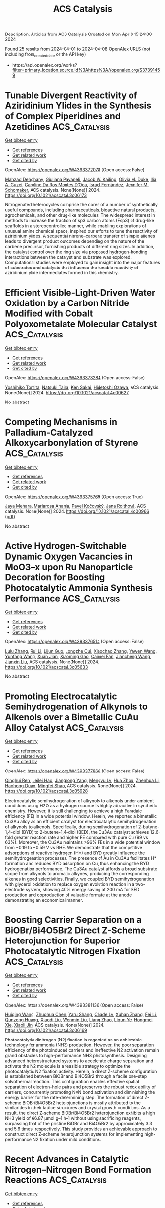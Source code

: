 #+TITLE: ACS Catalysis
Description: Articles from ACS Catalysis
Created on Mon Apr  8 15:24:00 2024

Found 25 results from 2024-04-01 to 2024-04-08
OpenAlex URLS (not including from_created_date or the API key)
- [[https://api.openalex.org/works?filter=primary_location.source.id%3Ahttps%3A//openalex.org/S37391459]]

* Tunable Divergent Reactivity of Aziridinium Ylides in the Synthesis of Complex Piperidines and Azetidines  :ACS_Catalysis:
:PROPERTIES:
:UUID: https://openalex.org/W4393372078
:TOPICS: Catalytic C-H Amination Reactions, Transition-Metal-Catalyzed C–H Bond Functionalization, Catalytic Carbene Chemistry in Organic Synthesis
:PUBLICATION_DATE: 2024-04-01
:END:    
    
[[elisp:(doi-add-bibtex-entry "https://doi.org/10.1021/acscatal.3c06173")][Get bibtex entry]] 

- [[elisp:(progn (xref--push-markers (current-buffer) (point)) (oa--referenced-works "https://openalex.org/W4393372078"))][Get references]]
- [[elisp:(progn (xref--push-markers (current-buffer) (point)) (oa--related-works "https://openalex.org/W4393372078"))][Get related work]]
- [[elisp:(progn (xref--push-markers (current-buffer) (point)) (oa--cited-by-works "https://openalex.org/W4393372078"))][Get cited by]]

OpenAlex: https://openalex.org/W4393372078 (Open access: False)
    
[[https://openalex.org/A5063494151][Mahzad Dehghany]], [[https://openalex.org/A5033112655][Giuliana Pavaneli]], [[https://openalex.org/A5093551048][Jacob W. Kailing]], [[https://openalex.org/A5087213395][Olivia M. Duke]], [[https://openalex.org/A5040701048][Ilia A. Guzei]], [[https://openalex.org/A5069102842][Caroline Da Ros Montes D’Oca]], [[https://openalex.org/A5009883474][Israel Fernández]], [[https://openalex.org/A5047518130][Jennifer M. Schomaker]], ACS catalysis. None(None)] 2024. https://doi.org/10.1021/acscatal.3c06173 
     
Nitrogenated heterocycles comprise the cores of a number of synthetically useful compounds, including pharmaceuticals, bioactive natural products, agrochemicals, and other drug-like molecules. The widespread interest in methods to increase the fraction of sp3 carbon atoms (Fsp3) of drug-like scaffolds in a stereocontrolled manner, while enabling explorations of unusual amine chemical space, inspired our efforts to tune the reactivity of aziridinium ylides. A sequential nitrene–carbene transfer of simple allenes leads to divergent product outcomes depending on the nature of the carbene precursor, furnishing products of different ring sizes. In addition, the catalyst control over the ring size via proposed hydrogen-bonding interactions between the catalyst and substrate was explored. Computational studies were employed to gain insight into the major features of substrates and catalysts that influence the tunable reactivity of aziridinium ylide intermediates formed in this chemistry.    

    

* Efficient Visible-Light-Driven Water Oxidation by a Carbon Nitride Modified with Cobalt Polyoxometalate Molecular Catalyst  :ACS_Catalysis:
:PROPERTIES:
:UUID: https://openalex.org/W4393373284
:TOPICS: Photocatalytic Materials for Solar Energy Conversion, Nanomaterials with Enzyme-Like Characteristics, Photocatalysis and Solar Energy Conversion
:PUBLICATION_DATE: 2024-04-01
:END:    
    
[[elisp:(doi-add-bibtex-entry "https://doi.org/10.1021/acscatal.4c00627")][Get bibtex entry]] 

- [[elisp:(progn (xref--push-markers (current-buffer) (point)) (oa--referenced-works "https://openalex.org/W4393373284"))][Get references]]
- [[elisp:(progn (xref--push-markers (current-buffer) (point)) (oa--related-works "https://openalex.org/W4393373284"))][Get related work]]
- [[elisp:(progn (xref--push-markers (current-buffer) (point)) (oa--cited-by-works "https://openalex.org/W4393373284"))][Get cited by]]

OpenAlex: https://openalex.org/W4393373284 (Open access: False)
    
[[https://openalex.org/A5007596741][Yoshihiko Tomita]], [[https://openalex.org/A5044251519][Natsuki Taira]], [[https://openalex.org/A5066627191][Ken Sakai]], [[https://openalex.org/A5051285636][Hidetoshi Ozawa]], ACS catalysis. None(None)] 2024. https://doi.org/10.1021/acscatal.4c00627 
     
No abstract    

    

* Competing Mechanisms in Palladium-Catalyzed Alkoxycarbonylation of Styrene  :ACS_Catalysis:
:PROPERTIES:
:UUID: https://openalex.org/W4393375769
:TOPICS: Transition Metal Catalysis, Homogeneous Catalysis with Transition Metals, Transition Metal-Catalyzed Cross-Coupling Reactions
:PUBLICATION_DATE: 2024-04-01
:END:    
    
[[elisp:(doi-add-bibtex-entry "https://doi.org/10.1021/acscatal.4c00966")][Get bibtex entry]] 

- [[elisp:(progn (xref--push-markers (current-buffer) (point)) (oa--referenced-works "https://openalex.org/W4393375769"))][Get references]]
- [[elisp:(progn (xref--push-markers (current-buffer) (point)) (oa--related-works "https://openalex.org/W4393375769"))][Get related work]]
- [[elisp:(progn (xref--push-markers (current-buffer) (point)) (oa--cited-by-works "https://openalex.org/W4393375769"))][Get cited by]]

OpenAlex: https://openalex.org/W4393375769 (Open access: True)
    
[[https://openalex.org/A5008238212][Jaya Mehara]], [[https://openalex.org/A5066130884][Mariarosa Anania]], [[https://openalex.org/A5084478574][Pavel Kočovský]], [[https://openalex.org/A5021283178][Jana Roithová]], ACS catalysis. None(None)] 2024. https://doi.org/10.1021/acscatal.4c00966  ([[https://pubs.acs.org/doi/pdf/10.1021/acscatal.4c00966][pdf]])
     
No abstract    

    

* Active Hydrogen-Switchable Dynamic Oxygen Vacancies in MoO3–x upon Ru Nanoparticle Decoration for Boosting Photocatalytic Ammonia Synthesis Performance  :ACS_Catalysis:
:PROPERTIES:
:UUID: https://openalex.org/W4393376514
:TOPICS: Ammonia Synthesis and Electrocatalysis, Photocatalytic Materials for Solar Energy Conversion, Catalytic Reduction of Nitro Compounds
:PUBLICATION_DATE: 2024-04-01
:END:    
    
[[elisp:(doi-add-bibtex-entry "https://doi.org/10.1021/acscatal.3c05633")][Get bibtex entry]] 

- [[elisp:(progn (xref--push-markers (current-buffer) (point)) (oa--referenced-works "https://openalex.org/W4393376514"))][Get references]]
- [[elisp:(progn (xref--push-markers (current-buffer) (point)) (oa--related-works "https://openalex.org/W4393376514"))][Get related work]]
- [[elisp:(progn (xref--push-markers (current-buffer) (point)) (oa--cited-by-works "https://openalex.org/W4393376514"))][Get cited by]]

OpenAlex: https://openalex.org/W4393376514 (Open access: False)
    
[[https://openalex.org/A5070961992][Lulu Zhang]], [[https://openalex.org/A5081675173][Rui Li]], [[https://openalex.org/A5076944433][Lijun Guo]], [[https://openalex.org/A5028973201][Longzhe Cui]], [[https://openalex.org/A5056249472][Xiaochao Zhang]], [[https://openalex.org/A5035024640][Yawen Wang]], [[https://openalex.org/A5023466237][Yunfang Wang]], [[https://openalex.org/A5053777989][Xuan Jian]], [[https://openalex.org/A5049164708][Xiaoming Gao]], [[https://openalex.org/A5056458711][Caimei Fan]], [[https://openalex.org/A5000168358][Jiancheng Wang]], [[https://openalex.org/A5032796616][Jianxin Liu]], ACS catalysis. None(None)] 2024. https://doi.org/10.1021/acscatal.3c05633 
     
No abstract    

    

* Promoting Electrocatalytic Semihydrogenation of Alkynols to Alkenols over a Bimetallic CuAu Alloy Catalyst  :ACS_Catalysis:
:PROPERTIES:
:UUID: https://openalex.org/W4393377866
:TOPICS: Electrochemical Reduction of CO2 to Fuels, Carbon Dioxide Utilization for Chemical Synthesis, Catalytic Conversion of Biomass to Fuels and Chemicals
:PUBLICATION_DATE: 2024-04-01
:END:    
    
[[elisp:(doi-add-bibtex-entry "https://doi.org/10.1021/acscatal.3c05928")][Get bibtex entry]] 

- [[elisp:(progn (xref--push-markers (current-buffer) (point)) (oa--referenced-works "https://openalex.org/W4393377866"))][Get references]]
- [[elisp:(progn (xref--push-markers (current-buffer) (point)) (oa--related-works "https://openalex.org/W4393377866"))][Get related work]]
- [[elisp:(progn (xref--push-markers (current-buffer) (point)) (oa--cited-by-works "https://openalex.org/W4393377866"))][Get cited by]]

OpenAlex: https://openalex.org/W4393377866 (Open access: False)
    
[[https://openalex.org/A5018042445][Qinghui Ren]], [[https://openalex.org/A5077447092][Leilei Hao]], [[https://openalex.org/A5042488059][Jiangrong Yang]], [[https://openalex.org/A5074608575][Mengyu Lv]], [[https://openalex.org/A5063892110][Hua Zhou]], [[https://openalex.org/A5079317579][Zhenhua Li]], [[https://openalex.org/A5066410903][Haohong Duan]], [[https://openalex.org/A5062633224][Mingfei Shao]], ACS catalysis. None(None)] 2024. https://doi.org/10.1021/acscatal.3c05928 
     
Electrocatalytic semihydrogenation of alkynols to alkenols under ambient conditions using H2O as a hydrogen source is highly attractive in synthetic chemistry. However, it is still challenging to achieve a high Faradaic efficiency (FE) in a wide potential window. Herein, we reported a bimetallic Cu3Au alloy as an efficient catalyst for electrocatalytic semihydrogenation of alkynols to alkenols. Specifically, during semihydrogenation of 2-butyne-1,4-diol (BYD) to 2-butene-1,4-diol (BED), the Cu3Au catalyst achieves 12.6-fold greater reaction rate and higher FE compared with pure Cu (99 vs 63%). Moreover, the Cu3Au maintains >96% FEs in a wide potential window from −0.19 to −0.59 V vs RHE. We demonstrate that the competitive adsorptions of reactive hydrogen (H*) and BYD greatly influence the semihydrogenation processes. The presence of Au in Cu3Au facilitates H* formation and reduces BYD adsorption on Cu, thus enhancing the BYD hydrogenation performance. The Cu3Au catalyst affords a broad substrate scope from alkynols to aromatic alkynes, producing the corresponding alkenes in good selectivities. Finally, we coupled BYD semihydrogenation with glycerol oxidation to replace oxygen evolution reaction in a two-electrode system, showing 40% energy saving at 200 mA for BED production and coproduction of valuable formate at the anode, demonstrating an economical manner.    

    

* Boosting Carrier Separation on a BiOBr/Bi4O5Br2 Direct Z-Scheme Heterojunction for Superior Photocatalytic Nitrogen Fixation  :ACS_Catalysis:
:PROPERTIES:
:UUID: https://openalex.org/W4393381136
:TOPICS: Photocatalytic Materials for Solar Energy Conversion, Ammonia Synthesis and Electrocatalysis, Porous Crystalline Organic Frameworks for Energy and Separation Applications
:PUBLICATION_DATE: 2024-04-01
:END:    
    
[[elisp:(doi-add-bibtex-entry "https://doi.org/10.1021/acscatal.3c06169")][Get bibtex entry]] 

- [[elisp:(progn (xref--push-markers (current-buffer) (point)) (oa--referenced-works "https://openalex.org/W4393381136"))][Get references]]
- [[elisp:(progn (xref--push-markers (current-buffer) (point)) (oa--related-works "https://openalex.org/W4393381136"))][Get related work]]
- [[elisp:(progn (xref--push-markers (current-buffer) (point)) (oa--cited-by-works "https://openalex.org/W4393381136"))][Get cited by]]

OpenAlex: https://openalex.org/W4393381136 (Open access: False)
    
[[https://openalex.org/A5060888510][Huiqing Wang]], [[https://openalex.org/A5023677466][Zhuohua Chen]], [[https://openalex.org/A5000546225][Yaru Shang]], [[https://openalex.org/A5069916990][Chade Lv]], [[https://openalex.org/A5047452249][Xuhan Zhang]], [[https://openalex.org/A5081362412][Fei Li]], [[https://openalex.org/A5084680669][Qunzeng Huang]], [[https://openalex.org/A5049402435][Xiaodi Liu]], [[https://openalex.org/A5048645240][Wenmin Liu]], [[https://openalex.org/A5085868420][Liang Zhao]], [[https://openalex.org/A5009243555][Liqun Ye]], [[https://openalex.org/A5048668242][Hongmei Xie]], [[https://openalex.org/A5031653081][Xiaoli Jin]], ACS catalysis. None(None)] 2024. https://doi.org/10.1021/acscatal.3c06169 
     
Photocatalytic dinitrogen (N2) fixation is regarded as an achievable technology for ammonia (NH3) production. However, the poor separation efficiency of the photoinduced carriers and ineffective N2 activation remain grand obstacles to high-performance NH3 photosynthesis. Designing advanced heterostructured systems to accelerate charge separation and activate the N2 molecule is a feasible strategy to optimize the photocatalytic N2 fixation activity. Herein, a direct Z-scheme configuration is established between BiOBr and Bi4O5Br2 through a facile one-step solvothermal reaction. This configuration enables effective spatial separation of electron–hole pairs and preserves the robust redox ability of carriers, concurrently promoting N≡N bond activation and diminishing the energy barrier for the rate-determining step. The formation of direct Z-scheme BiOBr/Bi4O5Br2 heterojunctions is mostly attributed to the similarities in their lattice structures and crystal growth conditions. As a result, the direct Z-scheme BiOBr/Bi4O5Br2 heterojunction exhibits a high NH3 yield of 66.87 μmol g–1 h–1 without using sacrificing reagents, surpassing that of the pristine BiOBr and Bi4O5Br2 by approximately 3.3 and 5.6 times, respectively. This study provides an achievable approach to construct direct Z-scheme heterojunction systems for implementing high-performance N2 fixation under mild conditions.    

    

* Recent Advances in Catalytic Nitrogen–Nitrogen Bond Formation Reactions  :ACS_Catalysis:
:PROPERTIES:
:UUID: https://openalex.org/W4393385196
:TOPICS: Ammonia Synthesis and Electrocatalysis, Homogeneous Catalysis with Transition Metals, Catalytic Reduction of Nitro Compounds
:PUBLICATION_DATE: 2024-04-01
:END:    
    
[[elisp:(doi-add-bibtex-entry "https://doi.org/10.1021/acscatal.4c00718")][Get bibtex entry]] 

- [[elisp:(progn (xref--push-markers (current-buffer) (point)) (oa--referenced-works "https://openalex.org/W4393385196"))][Get references]]
- [[elisp:(progn (xref--push-markers (current-buffer) (point)) (oa--related-works "https://openalex.org/W4393385196"))][Get related work]]
- [[elisp:(progn (xref--push-markers (current-buffer) (point)) (oa--cited-by-works "https://openalex.org/W4393385196"))][Get cited by]]

OpenAlex: https://openalex.org/W4393385196 (Open access: False)
    
[[https://openalex.org/A5070559660][Jianglin Hu]], [[https://openalex.org/A5069099445][Yichen Wu]], [[https://openalex.org/A5088454186][Ying Gao]], [[https://openalex.org/A5036752566][Yinglei Wang]], [[https://openalex.org/A5081452514][Peng Wang]], ACS catalysis. None(None)] 2024. https://doi.org/10.1021/acscatal.4c00718 
     
The lack of effective strategies for direct construction of nitrogen–nitrogen bonds has hampered developments in the synthesis and application of molecules containing hydrazine or azo motifs. Attracted by their properties both in material science and in medicinal chemistry, more and more attention has been drawn to this area, resulting in fast growth in the design and synthesis of azaheterocycles and substituted hydrazines. This review focuses on efficient catalytic approaches toward the formation of N–N and N═N bonds through different strategies, including oxidative dehydrogenation, nitrene-transfer reaction, reductive coupling, and some other recently developed methods.    

    

* General Reaction Network Exploration Scheme Based on Graph Theory Representation and Depth First Search Applied to CO2 Hydrogenation on Pd2Cu Catalyst  :ACS_Catalysis:
:PROPERTIES:
:UUID: https://openalex.org/W4393385723
:TOPICS: Carbon Dioxide Utilization for Chemical Synthesis, Catalytic Carbon Dioxide Hydrogenation, Catalytic Conversion of Biomass to Fuels and Chemicals
:PUBLICATION_DATE: 2024-04-01
:END:    
    
[[elisp:(doi-add-bibtex-entry "https://doi.org/10.1021/acscatal.4c00067")][Get bibtex entry]] 

- [[elisp:(progn (xref--push-markers (current-buffer) (point)) (oa--referenced-works "https://openalex.org/W4393385723"))][Get references]]
- [[elisp:(progn (xref--push-markers (current-buffer) (point)) (oa--related-works "https://openalex.org/W4393385723"))][Get related work]]
- [[elisp:(progn (xref--push-markers (current-buffer) (point)) (oa--cited-by-works "https://openalex.org/W4393385723"))][Get cited by]]

OpenAlex: https://openalex.org/W4393385723 (Open access: False)
    
[[https://openalex.org/A5058688901][Hui Guo]], [[https://openalex.org/A5052109054][Hong Zhu]], [[https://openalex.org/A5080845219][Guan-Zhang Liu]], [[https://openalex.org/A5010412191][Zhao-Xu Chen]], ACS catalysis. None(None)] 2024. https://doi.org/10.1021/acscatal.4c00067 
     
Reaction mechanisms are at the core of understanding reaction systems and designing high-performance catalysts. A complex reaction system often involves various species and elementary reactions, posing a great challenge to determining the reaction mechanism. Here, we proposed a scheme to automatically generate reaction intermediates and elementary reactions to construct a complete reaction network represented by graph theory and employed a depth first search algorithm in the scheme to prune the reaction network to reduce the complexity of the network. With this scheme, microkinetic simulations of CO2 hydrogenation on Pd2Cu using the barriers predicted with the linear thermodynamics–kinetics relations were performed on the network to determine the mechanism and rate- and selectivity-controlling steps of CO2 hydrogenation to ethanol and methanol. Analysis shows that the simulated selectivity of ethanol and methanol agrees well with the experimental results. CO2 + H → COOH is the rate-controlling step, and CHOH + H → CH + H2O, CH2OH + H → CH2 + H2O, and CH2OH + H → CH3OH dominate the ethanol selectivity. Both ethanol and methanol are generated via multiple reaction pathway mechanisms. Investigations of the pruned networks show that quantitatively correct results can be obtained from the pruned or pseudocomplete reaction network, as long as the key pathways are embodied in the network. 94% ethanol selectivity of the complete network can be obtained with the pruned network composed of 60 elementary steps, compared to 176 steps of the complete network. The present work articulates graph theory representation, depth first search algorithm, linear thermodynamics–kinetics relations, and microkinetic simulations to approach complicated heterogeneous reaction systems and exemplifies their comprehensive roles in exploring complex reaction networks.    

    

* Spin Selectivity Induced by the Interface Effect for Boosted Water Oxidation  :ACS_Catalysis:
:PROPERTIES:
:UUID: https://openalex.org/W4393386676
:TOPICS: Electrocatalysis for Energy Conversion, Electrochemical Detection of Heavy Metal Ions, Memristive Devices for Neuromorphic Computing
:PUBLICATION_DATE: 2024-04-01
:END:    
    
[[elisp:(doi-add-bibtex-entry "https://doi.org/10.1021/acscatal.4c00142")][Get bibtex entry]] 

- [[elisp:(progn (xref--push-markers (current-buffer) (point)) (oa--referenced-works "https://openalex.org/W4393386676"))][Get references]]
- [[elisp:(progn (xref--push-markers (current-buffer) (point)) (oa--related-works "https://openalex.org/W4393386676"))][Get related work]]
- [[elisp:(progn (xref--push-markers (current-buffer) (point)) (oa--cited-by-works "https://openalex.org/W4393386676"))][Get cited by]]

OpenAlex: https://openalex.org/W4393386676 (Open access: False)
    
[[https://openalex.org/A5001486972][Zhigao Xue]], [[https://openalex.org/A5024191579][Biao Wu]], [[https://openalex.org/A5088888083][Zheng Zhang]], [[https://openalex.org/A5080998702][Ching-Yu Lin]], [[https://openalex.org/A5022974076][Xiaopeng Li]], [[https://openalex.org/A5056768519][Qiuju Zhang]], [[https://openalex.org/A5085180749][Kai Tao]], ACS catalysis. None(None)] 2024. https://doi.org/10.1021/acscatal.4c00142 
     
Creating highly effective electrocatalysts for the oxygen evolution reaction (OER) holds paramount importance in advancing carbon-neutral hydrogen production through water electrolysis. Recent research highlights the crucial role of spin effects on the OER, emphasizing that the manipulation of spin polarization is a promising strategy to augment the OER kinetics. Here, we present a core–shell heterostructure electrocatalyst, which leverages the strong coupling of the interface between antiferromagnetic Co3O4 and NiFe-layered double hydroxide (NiFe-LDH) to trigger a spontaneous magnetic response enhancement, which suggests the strong double exchange interaction at the interface of the core–shell heterostructure. This electrocatalyst displays a 26-fold increase in intrinsic OER activity compared to pristine NiFe-LDH at an overpotential of 0.25 V. Through experimental and computational analyses, we find that the strong double exchange interaction within the heterostructure creates polarized spin conduction channels at the interface, which enables efficient accumulation of electrons with appropriate spin states, thereby lowering the energy barrier for the generation of triplet O2. Our work presents a promising approach to designing high-performance OER catalysts by introducing spin selectivity in traditional metal oxide electrocatalysts.    

    

* Reductive Aminomethylation Using Ammonium Formate and Methanol as N1 and C1 Source: Direct Synthesis of Mono- and Di-Methylated Amines  :ACS_Catalysis:
:PROPERTIES:
:UUID: https://openalex.org/W4393409196
:TOPICS: Homogeneous Catalysis with Transition Metals, Carbon Dioxide Utilization for Chemical Synthesis, Peptide Synthesis and Drug Discovery
:PUBLICATION_DATE: 2024-04-02
:END:    
    
[[elisp:(doi-add-bibtex-entry "https://doi.org/10.1021/acscatal.4c00346")][Get bibtex entry]] 

- [[elisp:(progn (xref--push-markers (current-buffer) (point)) (oa--referenced-works "https://openalex.org/W4393409196"))][Get references]]
- [[elisp:(progn (xref--push-markers (current-buffer) (point)) (oa--related-works "https://openalex.org/W4393409196"))][Get related work]]
- [[elisp:(progn (xref--push-markers (current-buffer) (point)) (oa--cited-by-works "https://openalex.org/W4393409196"))][Get cited by]]

OpenAlex: https://openalex.org/W4393409196 (Open access: False)
    
[[https://openalex.org/A5016156494][Ishani Borthakur]], [[https://openalex.org/A5073045807][S. K. Nandi]], [[https://openalex.org/A5094305289][Yuvraj Bilora]], [[https://openalex.org/A5042696274][Biswajit Sadhu]], [[https://openalex.org/A5070370920][Sabuj Kundu]], ACS catalysis. None(None)] 2024. https://doi.org/10.1021/acscatal.4c00346 
     
No abstract    

    

* Hydrophobic Surface Modification of Cu-Based Catalysts for Enhanced Semihydrogenation of Acetylene in Excess Ethylene  :ACS_Catalysis:
:PROPERTIES:
:UUID: https://openalex.org/W4393409197
:TOPICS: Catalytic Nanomaterials, Catalytic Dehydrogenation of Light Alkanes, Catalytic Carbon Dioxide Hydrogenation
:PUBLICATION_DATE: 2024-04-02
:END:    
    
[[elisp:(doi-add-bibtex-entry "https://doi.org/10.1021/acscatal.3c05466")][Get bibtex entry]] 

- [[elisp:(progn (xref--push-markers (current-buffer) (point)) (oa--referenced-works "https://openalex.org/W4393409197"))][Get references]]
- [[elisp:(progn (xref--push-markers (current-buffer) (point)) (oa--related-works "https://openalex.org/W4393409197"))][Get related work]]
- [[elisp:(progn (xref--push-markers (current-buffer) (point)) (oa--cited-by-works "https://openalex.org/W4393409197"))][Get cited by]]

OpenAlex: https://openalex.org/W4393409197 (Open access: False)
    
[[https://openalex.org/A5064968189][Ting Liu]], [[https://openalex.org/A5005831427][Jinqi Xiong]], [[https://openalex.org/A5052747544][Qian Luo]], [[https://openalex.org/A5017864467][Shanjun Mao]], [[https://openalex.org/A5030325177][Yong Wang]], ACS catalysis. None(None)] 2024. https://doi.org/10.1021/acscatal.3c05466 
     
No abstract    

    

* Revealing Catalyst Self-Adjustment in C–S Cross-Coupling through Multiscale Liquid-Phase Electron Microscopy  :ACS_Catalysis:
:PROPERTIES:
:UUID: https://openalex.org/W4393500093
:TOPICS: Electrocatalysis for Energy Conversion, Electrochemical Reduction of CO2 to Fuels, Applications of Quantum Dots in Nanotechnology
:PUBLICATION_DATE: 2024-04-01
:END:    
    
[[elisp:(doi-add-bibtex-entry "https://doi.org/10.1021/acscatal.3c06258")][Get bibtex entry]] 

- [[elisp:(progn (xref--push-markers (current-buffer) (point)) (oa--referenced-works "https://openalex.org/W4393500093"))][Get references]]
- [[elisp:(progn (xref--push-markers (current-buffer) (point)) (oa--related-works "https://openalex.org/W4393500093"))][Get related work]]
- [[elisp:(progn (xref--push-markers (current-buffer) (point)) (oa--cited-by-works "https://openalex.org/W4393500093"))][Get cited by]]

OpenAlex: https://openalex.org/W4393500093 (Open access: False)
    
[[https://openalex.org/A5047280120][Alexey S. Kashin]], [[https://openalex.org/A5022848358][D. M. Arkhipova]], [[https://openalex.org/A5009374050][Liliya T. Sahharova]], [[https://openalex.org/A5030204094][Julia V. Burykina]], [[https://openalex.org/A5053135866][Valentine P. Ananikov]], ACS catalysis. None(None)] 2024. https://doi.org/10.1021/acscatal.3c06258 
     
Carbon–carbon and carbon–heteroatom bond formation mediated by transition metals is a powerful and convenient methodology for organic synthesis. To effectively meet the demands of catalyst design, an in-depth understanding of the reaction mechanisms and pathways of active species evolution is essential. Advances in electron microscopy now offer unprecedented multilevel visualization of liquid-phase chemical systems, providing a powerful tool for mechanistic studies. In this work, we found that the use of either nickel- or copper-based catalyst precursors with preinstalled thiolate groups in combination with pyridinium ionic liquid as the reaction medium leads to a positive synergistic effect, resulting in the formation of transition metal species with high catalytic activity in the C–S cross-coupling reaction between aryl halides and thiols or disulfides. Through multiscale in situ and operando electron microscopy in the liquid phase, we elucidated the self-adjustment of the catalytic system and revealed the simultaneous emergence of metallic nanoparticles and corresponding thiolate species, leading to the independent activation of the C- and S-substrates and the subsequent elimination of the product via organic group metathesis. The proposed methodology for the catalytic preparation of aromatic organosulfides was used for the design of synthetic routes to pharmacologically important substances.    

    

* Cu–Sn Bimetallic Activated Carbon–Carbon Coupling for Efficient Furfural Electroreduction  :ACS_Catalysis:
:PROPERTIES:
:UUID: https://openalex.org/W4393536047
:TOPICS: Ammonia Synthesis and Electrocatalysis, Electrocatalysis for Energy Conversion, Content-Centric Networking for Information Delivery
:PUBLICATION_DATE: 2024-04-02
:END:    
    
[[elisp:(doi-add-bibtex-entry "https://doi.org/10.1021/acscatal.3c06346")][Get bibtex entry]] 

- [[elisp:(progn (xref--push-markers (current-buffer) (point)) (oa--referenced-works "https://openalex.org/W4393536047"))][Get references]]
- [[elisp:(progn (xref--push-markers (current-buffer) (point)) (oa--related-works "https://openalex.org/W4393536047"))][Get related work]]
- [[elisp:(progn (xref--push-markers (current-buffer) (point)) (oa--cited-by-works "https://openalex.org/W4393536047"))][Get cited by]]

OpenAlex: https://openalex.org/W4393536047 (Open access: False)
    
[[https://openalex.org/A5026108994][Xiaofeng Liu]], [[https://openalex.org/A5058040690][Yuhan Sun]], [[https://openalex.org/A5041301033][Hao Ren]], [[https://openalex.org/A5041151940][Yuan Lin]], [[https://openalex.org/A5063554744][Mingbo Wu]], [[https://openalex.org/A5016932552][Zhong-Tao Li]], ACS catalysis. None(None)] 2024. https://doi.org/10.1021/acscatal.3c06346 
     
Electrochemically driven carbon–carbon coupling utilizing renewable electricity under ambient conditions has emerged as an innovative approach for synthesizing high-value chemicals, which still faces inherent challenges such as low conversion rates and poor selectivity. While electroreducing furfural to hydrofuroin can produce high-quality biofuel, its efficiency need to be promoted. Herein, Cu–Sn bimetallic catalyst has been developed with a conversion rate of furfural of >97% and hydrofuroin selectivity of >67% through equilibrium of the interfacial intermediate *H and *fur-CHOH, which exhibits the greatest state-of-the-art overall performance. Characterization and theoretical calculation reveal that Cu serves as the active site for generating *fur-CHOH, whose electron density can be decreased by introducing Sn, and results in a higher *fur-CHOH coverage and a lower energy barrier of dimerization. Moreover, adding Sn also enables sluggish *H formation to balance interfacial *fur-CHOH and *H, leading to reduced hydrogenation byproducts. The as-developed approach provides valuable insights for optimizing other C–C electrocoupling reactions for the synthesis of high-value chemicals.    

    

* Electrochemical Activation of Surface Oxygen for Efficient Oxidative Dehydrogenation Reaction at Elevated Temperatures  :ACS_Catalysis:
:PROPERTIES:
:UUID: https://openalex.org/W4393543441
:TOPICS: Catalytic Dehydrogenation of Light Alkanes, Catalytic Nanomaterials, Solid Oxide Fuel Cells
:PUBLICATION_DATE: 2024-04-02
:END:    
    
[[elisp:(doi-add-bibtex-entry "https://doi.org/10.1021/acscatal.3c04731")][Get bibtex entry]] 

- [[elisp:(progn (xref--push-markers (current-buffer) (point)) (oa--referenced-works "https://openalex.org/W4393543441"))][Get references]]
- [[elisp:(progn (xref--push-markers (current-buffer) (point)) (oa--related-works "https://openalex.org/W4393543441"))][Get related work]]
- [[elisp:(progn (xref--push-markers (current-buffer) (point)) (oa--cited-by-works "https://openalex.org/W4393543441"))][Get cited by]]

OpenAlex: https://openalex.org/W4393543441 (Open access: False)
    
[[https://openalex.org/A5046495634][Xiang Sun]], [[https://openalex.org/A5036055521][Heejae Yang]], [[https://openalex.org/A5013355878][Benchi Chen]], [[https://openalex.org/A5063043078][Min-Bo Zhou]], [[https://openalex.org/A5039519827][Yongjian Ye]], [[https://openalex.org/A5032155655][Xiaobao Li]], [[https://openalex.org/A5065795687][Hui Zhang]], [[https://openalex.org/A5026318943][Bo Yu]], [[https://openalex.org/A5033510515][Yifeng Li]], [[https://openalex.org/A5086565285][Jeong Woo Han]], [[https://openalex.org/A5017365002][Yan Chen]], ACS catalysis. None(None)] 2024. https://doi.org/10.1021/acscatal.3c04731 
     
Oxidative dehydrogenation (ODH) of alkane with CO2 as the oxidant has attracted worldwide attention as a promising approach for simultaneously producing valuable alkenes and greenhouse gas utilization. The selectivity and yield of the produced alkene, nevertheless, require further enhancement for practical applications. In this work, taking Sr2Ti0.8Co0.6Fe0.6O6-δ (STCF) as the electrode material, we demonstrate that a solid oxide electrolysis cell (SOEC) can efficiently catalyze the ODH of ethane to ethylene on the anode and reduce CO2 to CO at the cathode. The optimal yield of ethylene reached 66.3% at 800 °C, which is among the highest values reported in the literature. Such ethane ODH activity is attributed to the activation of surface oxygen on the STCF anode by electrolytic voltage, as revealed experimentally by advanced spectroscopic techniques. The density functional theory calculation further implied that the electrochemically driven formation of active oxygen species on the STCF surface upshifts the O 2p-band center, facilitates electron transfer, and enhances surface adsorption, leading to a strongly promoted dehydrogenation process. The results clarify the critical role of oxygen activity in determining the electrochemical ODH performance and can guide the rational design of catalysts for other electrosynthesis processes.    

    

* In Situ Nitrogen Infiltration into an Ordered Pt3Co Alloy with sp–d Hybridization to Boost Fuel Cell Performance  :ACS_Catalysis:
:PROPERTIES:
:UUID: https://openalex.org/W4393715758
:TOPICS: Electrocatalysis for Energy Conversion, Fuel Cell Membrane Technology, Materials and Methods for Hydrogen Storage
:PUBLICATION_DATE: 2024-04-02
:END:    
    
[[elisp:(doi-add-bibtex-entry "https://doi.org/10.1021/acscatal.3c06223")][Get bibtex entry]] 

- [[elisp:(progn (xref--push-markers (current-buffer) (point)) (oa--referenced-works "https://openalex.org/W4393715758"))][Get references]]
- [[elisp:(progn (xref--push-markers (current-buffer) (point)) (oa--related-works "https://openalex.org/W4393715758"))][Get related work]]
- [[elisp:(progn (xref--push-markers (current-buffer) (point)) (oa--cited-by-works "https://openalex.org/W4393715758"))][Get cited by]]

OpenAlex: https://openalex.org/W4393715758 (Open access: False)
    
[[https://openalex.org/A5016071139][Mengzhao Zhu]], [[https://openalex.org/A5064487127][Huijuan Zhang]], [[https://openalex.org/A5015285184][Yanjun Hu]], [[https://openalex.org/A5009732893][Fangyao Zhou]], [[https://openalex.org/A5007104709][Xiaoping Gao]], [[https://openalex.org/A5011819769][Dayin He]], [[https://openalex.org/A5002050316][Xuyan Zhao]], [[https://openalex.org/A5021429869][Chao Zhao]], [[https://openalex.org/A5037677450][Jing Wang]], [[https://openalex.org/A5032881562][Wenan Tie]], [[https://openalex.org/A5020470912][Tian Xia]], [[https://openalex.org/A5024893590][Bo Wang]], [[https://openalex.org/A5073368369][Takeshi Yao]], [[https://openalex.org/A5090113007][Huang Zhou]], [[https://openalex.org/A5090331942][Zhe Wang]], [[https://openalex.org/A5018244700][Jin Wang]], [[https://openalex.org/A5022002423][Wenxin Guo]], [[https://openalex.org/A5022989538][Yuen Wu]], ACS catalysis. None(None)] 2024. https://doi.org/10.1021/acscatal.3c06223 
     
No abstract    

    

* Advances in Bridging Homogeneous and Heterogeneous Water Oxidation Catalysis by Insolubilized Polyoxometalate Clusters  :ACS_Catalysis:
:PROPERTIES:
:UUID: https://openalex.org/W4393855529
:TOPICS: Polyoxometalate Clusters and Materials, Nanomaterials with Enzyme-Like Characteristics, Chemistry and Applications of Metal-Organic Frameworks
:PUBLICATION_DATE: 2024-04-03
:END:    
    
[[elisp:(doi-add-bibtex-entry "https://doi.org/10.1021/acscatal.4c00201")][Get bibtex entry]] 

- [[elisp:(progn (xref--push-markers (current-buffer) (point)) (oa--referenced-works "https://openalex.org/W4393855529"))][Get references]]
- [[elisp:(progn (xref--push-markers (current-buffer) (point)) (oa--related-works "https://openalex.org/W4393855529"))][Get related work]]
- [[elisp:(progn (xref--push-markers (current-buffer) (point)) (oa--cited-by-works "https://openalex.org/W4393855529"))][Get cited by]]

OpenAlex: https://openalex.org/W4393855529 (Open access: False)
    
[[https://openalex.org/A5051874318][Qiyu Hu]], [[https://openalex.org/A5014925611][Hongshan Zhou]], [[https://openalex.org/A5074556294][Yong Ding]], [[https://openalex.org/A5041032133][Thomas Wågberg]], [[https://openalex.org/A5000078893][Xiuxiu Han]], ACS catalysis. None(None)] 2024. https://doi.org/10.1021/acscatal.4c00201 
     
No abstract    

    

* Tuning the d-Band Center of Co3O4 via Octahedral and Tetrahedral Codoping for Oxygen Evolution Reaction  :ACS_Catalysis:
:PROPERTIES:
:UUID: https://openalex.org/W4393857012
:TOPICS: Electrocatalysis for Energy Conversion, Catalytic Nanomaterials, Formation and Properties of Nanocrystals and Nanostructures
:PUBLICATION_DATE: 2024-04-03
:END:    
    
[[elisp:(doi-add-bibtex-entry "https://doi.org/10.1021/acscatal.3c06256")][Get bibtex entry]] 

- [[elisp:(progn (xref--push-markers (current-buffer) (point)) (oa--referenced-works "https://openalex.org/W4393857012"))][Get references]]
- [[elisp:(progn (xref--push-markers (current-buffer) (point)) (oa--related-works "https://openalex.org/W4393857012"))][Get related work]]
- [[elisp:(progn (xref--push-markers (current-buffer) (point)) (oa--cited-by-works "https://openalex.org/W4393857012"))][Get cited by]]

OpenAlex: https://openalex.org/W4393857012 (Open access: False)
    
[[https://openalex.org/A5032458772][Xiaotian Wu]], [[https://openalex.org/A5010486916][Zhiyu Shao]], [[https://openalex.org/A5024436776][Qian Zhu]], [[https://openalex.org/A5028141359][Xiangyan Hou]], [[https://openalex.org/A5039287086][Chao Wang]], [[https://openalex.org/A5068006098][Jianrong Zeng]], [[https://openalex.org/A5058587719][Keke Huang]], [[https://openalex.org/A5017830810][Shouhua Feng]], ACS catalysis. None(None)] 2024. https://doi.org/10.1021/acscatal.3c06256 
     
No abstract    

    

* Controllable Diverse Construction of gem-Difluoroallylated Bicyclo[1.1.1]pentanes and Cyclobutanes from [1.1.1]Propellane via Copper Catalysis  :ACS_Catalysis:
:PROPERTIES:
:UUID: https://openalex.org/W4393858800
:TOPICS: Role of Fluorine in Medicinal Chemistry and Pharmaceuticals, Chemistry of Noble Gas Compounds and Interactions, Advancements in Density Functional Theory
:PUBLICATION_DATE: 2024-04-03
:END:    
    
[[elisp:(doi-add-bibtex-entry "https://doi.org/10.1021/acscatal.4c00281")][Get bibtex entry]] 

- [[elisp:(progn (xref--push-markers (current-buffer) (point)) (oa--referenced-works "https://openalex.org/W4393858800"))][Get references]]
- [[elisp:(progn (xref--push-markers (current-buffer) (point)) (oa--related-works "https://openalex.org/W4393858800"))][Get related work]]
- [[elisp:(progn (xref--push-markers (current-buffer) (point)) (oa--cited-by-works "https://openalex.org/W4393858800"))][Get cited by]]

OpenAlex: https://openalex.org/W4393858800 (Open access: False)
    
[[https://openalex.org/A5052949479][Xiao-Tian Feng]], [[https://openalex.org/A5014946456][Qiao‐Qiao Min]], [[https://openalex.org/A5058438929][Xiangfeng Zeng]], [[https://openalex.org/A5048977776][Hang Zhao]], [[https://openalex.org/A5089046226][Xingang Zhang]], ACS catalysis. None(None)] 2024. https://doi.org/10.1021/acscatal.4c00281 
     
No abstract    

    

* Regeneration of NAD(P)H and its Analogues by Photocatalysis with Ionized Carbon Nitride  :ACS_Catalysis:
:PROPERTIES:
:UUID: https://openalex.org/W4393859085
:TOPICS: Photocatalytic Materials for Solar Energy Conversion, Ammonia Synthesis and Electrocatalysis, Electrochemical Reduction of CO2 to Fuels
:PUBLICATION_DATE: 2024-04-02
:END:    
    
[[elisp:(doi-add-bibtex-entry "https://doi.org/10.1021/acscatal.4c00841")][Get bibtex entry]] 

- [[elisp:(progn (xref--push-markers (current-buffer) (point)) (oa--referenced-works "https://openalex.org/W4393859085"))][Get references]]
- [[elisp:(progn (xref--push-markers (current-buffer) (point)) (oa--related-works "https://openalex.org/W4393859085"))][Get related work]]
- [[elisp:(progn (xref--push-markers (current-buffer) (point)) (oa--cited-by-works "https://openalex.org/W4393859085"))][Get cited by]]

OpenAlex: https://openalex.org/W4393859085 (Open access: False)
    
[[https://openalex.org/A5056387482][Zaixiang Xu]], [[https://openalex.org/A5009976133][Zhongwei Fan]], [[https://openalex.org/A5070032604][Hanchi Chen]], [[https://openalex.org/A5067788077][Jianguo Wang]], ACS catalysis. None(None)] 2024. https://doi.org/10.1021/acscatal.4c00841 
     
The regeneration of NAD(P)H and its analogues is crucial for biocatalytic processes. However, despite the efficiency of enzymatic catalysis in regenerating NAD(P)H, the sustainability of enzymes is often compromised, particularly under extreme catalytic conditions. Moreover, artificial cofactors may present advantages in certain reactions due to their stability and versatility, yet the substrate specificity of enzymes poses significant challenges to their regeneration through the enzymatic method. Therefore, it is imperative to develop a highly stable regeneration method that can be adapted to both natural and artificial cofactors. In this work, employing potassium-ion-doped carbon nitride (ionCN-0.2) as a catalyst not only achieves high-efficiency photocatalytic regeneration of NAD(P)H, comparable to that of glucose dehydrogenase (GDH), but also a remarkable ability to regenerate nicotinamide analogues. This enhanced performance stems from the tunable negative ζ-potential, which effectively adsorbs the positively charged [Cp*Rh(bpy)H2O]2+ mediator, resulting in enhanced regeneration kinetics of the nicotinamide moiety. The catalyst demonstrates superior performance compared to the reported systems; the optimal regeneration rate reaches 0.55 mmol L–1 gcat–1 min–1 and approaches enzymatic regeneration efficiency. Expanding the reaction conditions to a wider temperature and pH range also confirms the effectiveness and sufficient stability of this photocatalytic system, offering a promising strategy for stable cofactor regeneration in biocatalytic processes.    

    

* Local Electronic Structure Modulation of Interfacial Oxygen Vacancies Promotes the Oxygen Activation Capacity of Pt/Ce1–xMxO2−δ  :ACS_Catalysis:
:PROPERTIES:
:UUID: https://openalex.org/W4393862387
:TOPICS: Catalytic Nanomaterials, Emergent Phenomena at Oxide Interfaces, Electrocatalysis for Energy Conversion
:PUBLICATION_DATE: 2024-04-03
:END:    
    
[[elisp:(doi-add-bibtex-entry "https://doi.org/10.1021/acscatal.3c06234")][Get bibtex entry]] 

- [[elisp:(progn (xref--push-markers (current-buffer) (point)) (oa--referenced-works "https://openalex.org/W4393862387"))][Get references]]
- [[elisp:(progn (xref--push-markers (current-buffer) (point)) (oa--related-works "https://openalex.org/W4393862387"))][Get related work]]
- [[elisp:(progn (xref--push-markers (current-buffer) (point)) (oa--cited-by-works "https://openalex.org/W4393862387"))][Get cited by]]

OpenAlex: https://openalex.org/W4393862387 (Open access: False)
    
[[https://openalex.org/A5005800194][Weiping Yang]], [[https://openalex.org/A5054946985][Fuyuan Qi]], [[https://openalex.org/A5021639941][Wei An]], [[https://openalex.org/A5064848623][Haochen Yu]], [[https://openalex.org/A5032099135][Shutong Liu]], [[https://openalex.org/A5028397478][Peipei Ma]], [[https://openalex.org/A5053453125][Rui Chen]], [[https://openalex.org/A5056087233][Shuangxi Liu]], [[https://openalex.org/A5035624053][Lan‐Lan Lou]], [[https://openalex.org/A5000303630][Kai Yu]], ACS catalysis. None(None)] 2024. https://doi.org/10.1021/acscatal.3c06234 
     
No abstract    

    

* Rational Design of Pd-Based Alloys for 1,3-Butadiene Selective Hydrogenation via Equilibrium Models of Nanoparticles  :ACS_Catalysis:
:PROPERTIES:
:UUID: https://openalex.org/W4393870438
:TOPICS: Catalytic Nanomaterials, Catalytic Carbon Dioxide Hydrogenation, Catalytic Reduction of Nitro Compounds
:PUBLICATION_DATE: 2024-04-03
:END:    
    
[[elisp:(doi-add-bibtex-entry "https://doi.org/10.1021/acscatal.4c01076")][Get bibtex entry]] 

- [[elisp:(progn (xref--push-markers (current-buffer) (point)) (oa--referenced-works "https://openalex.org/W4393870438"))][Get references]]
- [[elisp:(progn (xref--push-markers (current-buffer) (point)) (oa--related-works "https://openalex.org/W4393870438"))][Get related work]]
- [[elisp:(progn (xref--push-markers (current-buffer) (point)) (oa--cited-by-works "https://openalex.org/W4393870438"))][Get cited by]]

OpenAlex: https://openalex.org/W4393870438 (Open access: False)
    
[[https://openalex.org/A5006250732][Jin Liu]], [[https://openalex.org/A5038878717][Yihao Zhang]], [[https://openalex.org/A5054148119][Jiao Wei]], [[https://openalex.org/A5000128804][Jing Zhu]], [[https://openalex.org/A5062678004][Haoxiang Xu]], [[https://openalex.org/A5006520119][Daojian Cheng]], ACS catalysis. None(None)] 2024. https://doi.org/10.1021/acscatal.4c01076 
     
No abstract    

    

* ZnO Nanowire Arrays Decorated with Cu Nanoparticles for High-Efficiency Nitrate to Ammonia Conversion  :ACS_Catalysis:
:PROPERTIES:
:UUID: https://openalex.org/W4393898872
:TOPICS: Ammonia Synthesis and Electrocatalysis, Content-Centric Networking for Information Delivery, Distributed Storage Systems and Network Coding
:PUBLICATION_DATE: 2024-04-03
:END:    
    
[[elisp:(doi-add-bibtex-entry "https://doi.org/10.1021/acscatal.3c04398")][Get bibtex entry]] 

- [[elisp:(progn (xref--push-markers (current-buffer) (point)) (oa--referenced-works "https://openalex.org/W4393898872"))][Get references]]
- [[elisp:(progn (xref--push-markers (current-buffer) (point)) (oa--related-works "https://openalex.org/W4393898872"))][Get related work]]
- [[elisp:(progn (xref--push-markers (current-buffer) (point)) (oa--cited-by-works "https://openalex.org/W4393898872"))][Get cited by]]

OpenAlex: https://openalex.org/W4393898872 (Open access: False)
    
[[https://openalex.org/A5057372027][Anlin Feng]], [[https://openalex.org/A5019180285][Yunxia Hu]], [[https://openalex.org/A5080236384][Xiaoxuan Yang]], [[https://openalex.org/A5090512624][Huaijun Lin]], [[https://openalex.org/A5046225712][Qian Wang]], [[https://openalex.org/A5011792514][Jie Xu]], [[https://openalex.org/A5080979034][Anmin Liu]], [[https://openalex.org/A5005384003][Gang Wu]], [[https://openalex.org/A5077141294][Qingyang Li]], ACS catalysis. None(None)] 2024. https://doi.org/10.1021/acscatal.3c04398 
     
The electrocatalytic transformation of waste nitrate into useful ammonia is a "one stone, two birds" strategy, which is commendatory from the viewpoint of the environment. In this vein, developing catalysts with high efficiency, selectivity, and stability is desired to make the attractive technology viable. Herein, we synthesized an economical and scalable electrocatalyst of Cu nanoparticles dispersed onto ZnO nanowire arrays (Cu@ZnO NWA) for nitrate reduction reaction (NO3–RR). This catalyst constructed on the Cu foam achieved a high ammonia yield of ∼6.03 mg cm–2 h–1, a Faradaic efficiency of ∼89.14%, and good stability for the NO3–RR in the Ar-saturated 0.1 M KOH electrolyte with the presence of 0.05 M KNO3, superior to most Cu-based catalysts reported in the literature. According to electrochemical measurements and density functional theory calculations, ZnO nanowires offer stable support to accomplish uniform dispersion of Cu nanoparticles and provide a synergy to boost electrocatalytic properties of Cu catalysts. This synergistic effect may originate from the electronic localization at the interface of Cu nanoparticles and ZnO nanowires, resulting in the electron deficiency of the Cu@ZnO NWA surface. Therefore, the promotional mechanisms are associated with enhanced adsorption of the electronegative nitrate ions and boosted charge transfer during the NO3–RR process. Notably, the Cu@ZnO NWA catalyst can be synthesized on most conductor surfaces through a flexible combination of electrodeposition and hydrothermal techniques, showing good commonality and scalability, thus having a vast industrialization potential for practical application.    

    

* Realizing the 4e–/2e– Pathway Transition of O2 Reduction on Co–N4–C Catalysts by Regulating the Chemical Structures beyond the Second Coordination Shells  :ACS_Catalysis:
:PROPERTIES:
:UUID: https://openalex.org/W4393940834
:TOPICS: Electrocatalysis for Energy Conversion, Catalytic Nanomaterials, Ammonia Synthesis and Electrocatalysis
:PUBLICATION_DATE: 2024-04-04
:END:    
    
[[elisp:(doi-add-bibtex-entry "https://doi.org/10.1021/acscatal.4c00781")][Get bibtex entry]] 

- [[elisp:(progn (xref--push-markers (current-buffer) (point)) (oa--referenced-works "https://openalex.org/W4393940834"))][Get references]]
- [[elisp:(progn (xref--push-markers (current-buffer) (point)) (oa--related-works "https://openalex.org/W4393940834"))][Get related work]]
- [[elisp:(progn (xref--push-markers (current-buffer) (point)) (oa--cited-by-works "https://openalex.org/W4393940834"))][Get cited by]]

OpenAlex: https://openalex.org/W4393940834 (Open access: False)
    
[[https://openalex.org/A5091348611][Wang Wang]], [[https://openalex.org/A5038320521][Yunzi Hu]], [[https://openalex.org/A5001120009][Peng Li]], [[https://openalex.org/A5039374096][Yucheng Liu]], [[https://openalex.org/A5034911893][Shengli Chen]], ACS catalysis. None(None)] 2024. https://doi.org/10.1021/acscatal.4c00781 
     
The catalytic performance of single-atom catalysts (SACs) is vitally determined by their coordination environments. So far, the catalytic manipulation of SACs has been mainly focused on the first and second nearest coordination structures of the center atoms. We herein demonstrate that the chemical environments beyond the second coordination shells also significantly influence the catalytic behaviors of SACs. Our findings reveal that the presence of graphitic nitrogen can induce a shift of the O2 reduction pathway on CoN4C sites from an energy-conversion favorite 4e– pathway to a H2O2-production desirable 2e– pathway. The remote graphitic N tunes the electronic structure of Co from the lower-spin state to the higher-spin state, as proved by the zero-field cooling (ZFC) temperature-dependent magnetic susceptibility, which weakens the adsorption of O2/*OOH, ultimately enhancing the selectivity toward H2O2. It is further revealed that the catalytic influence of graphitic N may be universally present in other SACs such as FeN4C and MnN4C. Impressively, the graphitic N-doped CoN4C exhibits a high H2O2 Faraday efficiency (82%) in a flow cell, with a remarkable H2O2 yield of 0.096 mmol cm–2 h–1 for 200 h at 0.358 V (vs RHE), which is sufficient for many applications such as the electro-Fenton-like degradation of the malachite green and demonstrated the feasibility of H2O2 electrosynthesis.    

    

* Issue Editorial Masthead  :ACS_Catalysis:
:PROPERTIES:
:UUID: https://openalex.org/W4393982452
:TOPICS: 
:PUBLICATION_DATE: 2024-04-05
:END:    
    
[[elisp:(doi-add-bibtex-entry "https://doi.org/10.1021/csv014i007_1787822")][Get bibtex entry]] 

- [[elisp:(progn (xref--push-markers (current-buffer) (point)) (oa--referenced-works "https://openalex.org/W4393982452"))][Get references]]
- [[elisp:(progn (xref--push-markers (current-buffer) (point)) (oa--related-works "https://openalex.org/W4393982452"))][Get related work]]
- [[elisp:(progn (xref--push-markers (current-buffer) (point)) (oa--cited-by-works "https://openalex.org/W4393982452"))][Get cited by]]

OpenAlex: https://openalex.org/W4393982452 (Open access: True)
    
, ACS catalysis. 14(7)] 2024. https://doi.org/10.1021/csv014i007_1787822  ([[https://pubs.acs.org/doi/pdf/10.1021/csv014i007_1787822][pdf]])
     
No abstract    

    

* Issue Publication Information  :ACS_Catalysis:
:PROPERTIES:
:UUID: https://openalex.org/W4393990563
:TOPICS: 
:PUBLICATION_DATE: 2024-04-05
:END:    
    
[[elisp:(doi-add-bibtex-entry "https://doi.org/10.1021/csv014i007_1787821")][Get bibtex entry]] 

- [[elisp:(progn (xref--push-markers (current-buffer) (point)) (oa--referenced-works "https://openalex.org/W4393990563"))][Get references]]
- [[elisp:(progn (xref--push-markers (current-buffer) (point)) (oa--related-works "https://openalex.org/W4393990563"))][Get related work]]
- [[elisp:(progn (xref--push-markers (current-buffer) (point)) (oa--cited-by-works "https://openalex.org/W4393990563"))][Get cited by]]

OpenAlex: https://openalex.org/W4393990563 (Open access: True)
    
, ACS catalysis. 14(7)] 2024. https://doi.org/10.1021/csv014i007_1787821  ([[https://pubs.acs.org/doi/pdf/10.1021/csv014i007_1787821][pdf]])
     
No abstract    

    
